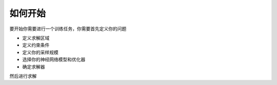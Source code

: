 如何开始
===============


要开始你需要进行一个训练任务，你需要首先定义你的问题

- 定义求解区域
- 定义约束条件
- 定义你的采样规模
- 选择你的神经网络模型和优化器
- 确定求解器

然后进行求解